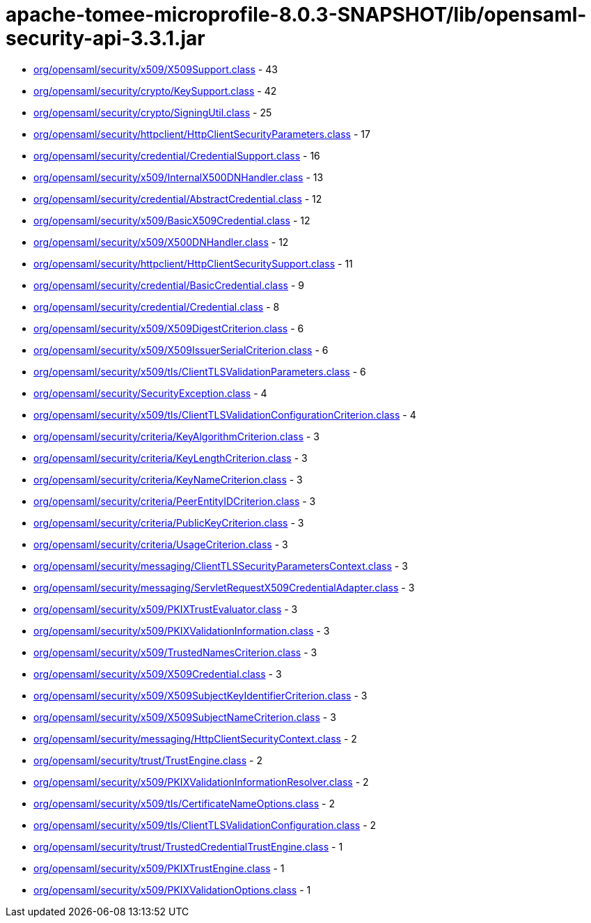 = apache-tomee-microprofile-8.0.3-SNAPSHOT/lib/opensaml-security-api-3.3.1.jar

 - link:org/opensaml/security/x509/X509Support.adoc[org/opensaml/security/x509/X509Support.class] - 43
 - link:org/opensaml/security/crypto/KeySupport.adoc[org/opensaml/security/crypto/KeySupport.class] - 42
 - link:org/opensaml/security/crypto/SigningUtil.adoc[org/opensaml/security/crypto/SigningUtil.class] - 25
 - link:org/opensaml/security/httpclient/HttpClientSecurityParameters.adoc[org/opensaml/security/httpclient/HttpClientSecurityParameters.class] - 17
 - link:org/opensaml/security/credential/CredentialSupport.adoc[org/opensaml/security/credential/CredentialSupport.class] - 16
 - link:org/opensaml/security/x509/InternalX500DNHandler.adoc[org/opensaml/security/x509/InternalX500DNHandler.class] - 13
 - link:org/opensaml/security/credential/AbstractCredential.adoc[org/opensaml/security/credential/AbstractCredential.class] - 12
 - link:org/opensaml/security/x509/BasicX509Credential.adoc[org/opensaml/security/x509/BasicX509Credential.class] - 12
 - link:org/opensaml/security/x509/X500DNHandler.adoc[org/opensaml/security/x509/X500DNHandler.class] - 12
 - link:org/opensaml/security/httpclient/HttpClientSecuritySupport.adoc[org/opensaml/security/httpclient/HttpClientSecuritySupport.class] - 11
 - link:org/opensaml/security/credential/BasicCredential.adoc[org/opensaml/security/credential/BasicCredential.class] - 9
 - link:org/opensaml/security/credential/Credential.adoc[org/opensaml/security/credential/Credential.class] - 8
 - link:org/opensaml/security/x509/X509DigestCriterion.adoc[org/opensaml/security/x509/X509DigestCriterion.class] - 6
 - link:org/opensaml/security/x509/X509IssuerSerialCriterion.adoc[org/opensaml/security/x509/X509IssuerSerialCriterion.class] - 6
 - link:org/opensaml/security/x509/tls/ClientTLSValidationParameters.adoc[org/opensaml/security/x509/tls/ClientTLSValidationParameters.class] - 6
 - link:org/opensaml/security/SecurityException.adoc[org/opensaml/security/SecurityException.class] - 4
 - link:org/opensaml/security/x509/tls/ClientTLSValidationConfigurationCriterion.adoc[org/opensaml/security/x509/tls/ClientTLSValidationConfigurationCriterion.class] - 4
 - link:org/opensaml/security/criteria/KeyAlgorithmCriterion.adoc[org/opensaml/security/criteria/KeyAlgorithmCriterion.class] - 3
 - link:org/opensaml/security/criteria/KeyLengthCriterion.adoc[org/opensaml/security/criteria/KeyLengthCriterion.class] - 3
 - link:org/opensaml/security/criteria/KeyNameCriterion.adoc[org/opensaml/security/criteria/KeyNameCriterion.class] - 3
 - link:org/opensaml/security/criteria/PeerEntityIDCriterion.adoc[org/opensaml/security/criteria/PeerEntityIDCriterion.class] - 3
 - link:org/opensaml/security/criteria/PublicKeyCriterion.adoc[org/opensaml/security/criteria/PublicKeyCriterion.class] - 3
 - link:org/opensaml/security/criteria/UsageCriterion.adoc[org/opensaml/security/criteria/UsageCriterion.class] - 3
 - link:org/opensaml/security/messaging/ClientTLSSecurityParametersContext.adoc[org/opensaml/security/messaging/ClientTLSSecurityParametersContext.class] - 3
 - link:org/opensaml/security/messaging/ServletRequestX509CredentialAdapter.adoc[org/opensaml/security/messaging/ServletRequestX509CredentialAdapter.class] - 3
 - link:org/opensaml/security/x509/PKIXTrustEvaluator.adoc[org/opensaml/security/x509/PKIXTrustEvaluator.class] - 3
 - link:org/opensaml/security/x509/PKIXValidationInformation.adoc[org/opensaml/security/x509/PKIXValidationInformation.class] - 3
 - link:org/opensaml/security/x509/TrustedNamesCriterion.adoc[org/opensaml/security/x509/TrustedNamesCriterion.class] - 3
 - link:org/opensaml/security/x509/X509Credential.adoc[org/opensaml/security/x509/X509Credential.class] - 3
 - link:org/opensaml/security/x509/X509SubjectKeyIdentifierCriterion.adoc[org/opensaml/security/x509/X509SubjectKeyIdentifierCriterion.class] - 3
 - link:org/opensaml/security/x509/X509SubjectNameCriterion.adoc[org/opensaml/security/x509/X509SubjectNameCriterion.class] - 3
 - link:org/opensaml/security/messaging/HttpClientSecurityContext.adoc[org/opensaml/security/messaging/HttpClientSecurityContext.class] - 2
 - link:org/opensaml/security/trust/TrustEngine.adoc[org/opensaml/security/trust/TrustEngine.class] - 2
 - link:org/opensaml/security/x509/PKIXValidationInformationResolver.adoc[org/opensaml/security/x509/PKIXValidationInformationResolver.class] - 2
 - link:org/opensaml/security/x509/tls/CertificateNameOptions.adoc[org/opensaml/security/x509/tls/CertificateNameOptions.class] - 2
 - link:org/opensaml/security/x509/tls/ClientTLSValidationConfiguration.adoc[org/opensaml/security/x509/tls/ClientTLSValidationConfiguration.class] - 2
 - link:org/opensaml/security/trust/TrustedCredentialTrustEngine.adoc[org/opensaml/security/trust/TrustedCredentialTrustEngine.class] - 1
 - link:org/opensaml/security/x509/PKIXTrustEngine.adoc[org/opensaml/security/x509/PKIXTrustEngine.class] - 1
 - link:org/opensaml/security/x509/PKIXValidationOptions.adoc[org/opensaml/security/x509/PKIXValidationOptions.class] - 1
